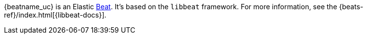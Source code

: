{beatname_uc} is an Elastic https://www.elastic.co/products/beats[Beat]. It's
based on the `libbeat` framework. For more information, see the
{beats-ref}/index.html[{libbeat-docs}]. 
